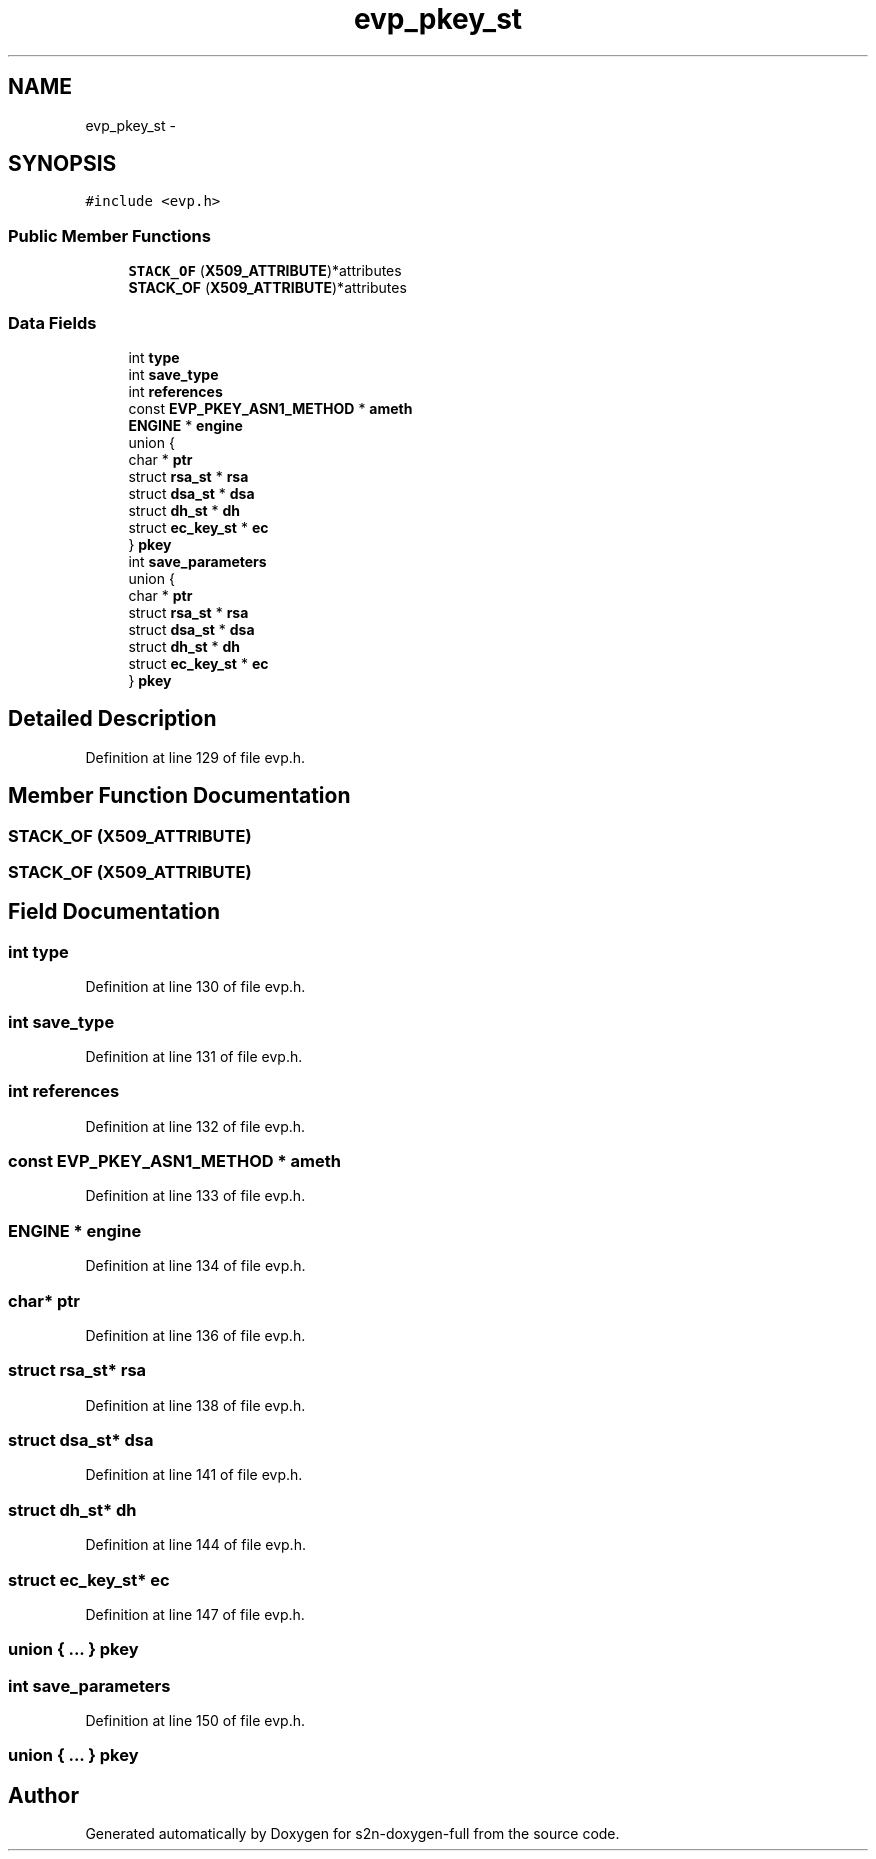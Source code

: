 .TH "evp_pkey_st" 3 "Fri Aug 19 2016" "s2n-doxygen-full" \" -*- nroff -*-
.ad l
.nh
.SH NAME
evp_pkey_st \- 
.SH SYNOPSIS
.br
.PP
.PP
\fC#include <evp\&.h>\fP
.SS "Public Member Functions"

.in +1c
.ti -1c
.RI "\fBSTACK_OF\fP (\fBX509_ATTRIBUTE\fP)*attributes"
.br
.ti -1c
.RI "\fBSTACK_OF\fP (\fBX509_ATTRIBUTE\fP)*attributes"
.br
.in -1c
.SS "Data Fields"

.in +1c
.ti -1c
.RI "int \fBtype\fP"
.br
.ti -1c
.RI "int \fBsave_type\fP"
.br
.ti -1c
.RI "int \fBreferences\fP"
.br
.ti -1c
.RI "const \fBEVP_PKEY_ASN1_METHOD\fP * \fBameth\fP"
.br
.ti -1c
.RI "\fBENGINE\fP * \fBengine\fP"
.br
.ti -1c
.RI "union {"
.br
.ti -1c
.RI "   char * \fBptr\fP"
.br
.ti -1c
.RI "   struct \fBrsa_st\fP * \fBrsa\fP"
.br
.ti -1c
.RI "   struct \fBdsa_st\fP * \fBdsa\fP"
.br
.ti -1c
.RI "   struct \fBdh_st\fP * \fBdh\fP"
.br
.ti -1c
.RI "   struct \fBec_key_st\fP * \fBec\fP"
.br
.ti -1c
.RI "} \fBpkey\fP"
.br
.ti -1c
.RI "int \fBsave_parameters\fP"
.br
.ti -1c
.RI "union {"
.br
.ti -1c
.RI "   char * \fBptr\fP"
.br
.ti -1c
.RI "   struct \fBrsa_st\fP * \fBrsa\fP"
.br
.ti -1c
.RI "   struct \fBdsa_st\fP * \fBdsa\fP"
.br
.ti -1c
.RI "   struct \fBdh_st\fP * \fBdh\fP"
.br
.ti -1c
.RI "   struct \fBec_key_st\fP * \fBec\fP"
.br
.ti -1c
.RI "} \fBpkey\fP"
.br
.in -1c
.SH "Detailed Description"
.PP 
Definition at line 129 of file evp\&.h\&.
.SH "Member Function Documentation"
.PP 
.SS "STACK_OF (\fBX509_ATTRIBUTE\fP)"

.SS "STACK_OF (\fBX509_ATTRIBUTE\fP)"

.SH "Field Documentation"
.PP 
.SS "int type"

.PP
Definition at line 130 of file evp\&.h\&.
.SS "int save_type"

.PP
Definition at line 131 of file evp\&.h\&.
.SS "int references"

.PP
Definition at line 132 of file evp\&.h\&.
.SS "const \fBEVP_PKEY_ASN1_METHOD\fP * ameth"

.PP
Definition at line 133 of file evp\&.h\&.
.SS "\fBENGINE\fP * engine"

.PP
Definition at line 134 of file evp\&.h\&.
.SS "char* ptr"

.PP
Definition at line 136 of file evp\&.h\&.
.SS "struct \fBrsa_st\fP* rsa"

.PP
Definition at line 138 of file evp\&.h\&.
.SS "struct \fBdsa_st\fP* dsa"

.PP
Definition at line 141 of file evp\&.h\&.
.SS "struct \fBdh_st\fP* dh"

.PP
Definition at line 144 of file evp\&.h\&.
.SS "struct \fBec_key_st\fP* ec"

.PP
Definition at line 147 of file evp\&.h\&.
.SS "union { \&.\&.\&. }   pkey"

.SS "int save_parameters"

.PP
Definition at line 150 of file evp\&.h\&.
.SS "union { \&.\&.\&. }   pkey"


.SH "Author"
.PP 
Generated automatically by Doxygen for s2n-doxygen-full from the source code\&.
